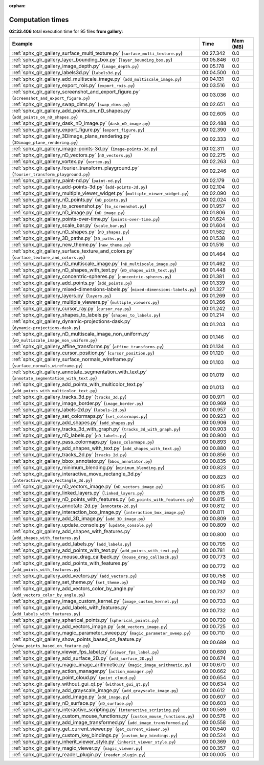 
:orphan:

.. _sphx_glr_gallery_sg_execution_times:


Computation times
=================
**02:33.406** total execution time for 95 files **from gallery**:

.. container::

  .. raw:: html

    <style scoped>
    <link href="https://cdnjs.cloudflare.com/ajax/libs/twitter-bootstrap/5.3.0/css/bootstrap.min.css" rel="stylesheet" />
    <link href="https://cdn.datatables.net/1.13.6/css/dataTables.bootstrap5.min.css" rel="stylesheet" />
    </style>
    <script src="https://code.jquery.com/jquery-3.7.0.js"></script>
    <script src="https://cdn.datatables.net/1.13.6/js/jquery.dataTables.min.js"></script>
    <script src="https://cdn.datatables.net/1.13.6/js/dataTables.bootstrap5.min.js"></script>
    <script type="text/javascript" class="init">
    $(document).ready( function () {
        $('table.sg-datatable').DataTable({order: [[1, 'desc']]});
    } );
    </script>

  .. list-table::
   :header-rows: 1
   :class: table table-striped sg-datatable

   * - Example
     - Time
     - Mem (MB)
   * - :ref:`sphx_glr_gallery_surface_multi_texture.py` (``surface_multi_texture.py``)
     - 00:27.342
     - 0.0
   * - :ref:`sphx_glr_gallery_layer_bounding_box.py` (``layer_bounding_box.py``)
     - 00:05.846
     - 0.0
   * - :ref:`sphx_glr_gallery_image_depth.py` (``image_depth.py``)
     - 00:05.178
     - 0.0
   * - :ref:`sphx_glr_gallery_labels3d.py` (``labels3d.py``)
     - 00:04.500
     - 0.0
   * - :ref:`sphx_glr_gallery_add_multiscale_image.py` (``add_multiscale_image.py``)
     - 00:04.131
     - 0.0
   * - :ref:`sphx_glr_gallery_export_rois.py` (``export_rois.py``)
     - 00:03.516
     - 0.0
   * - :ref:`sphx_glr_gallery_screenshot_and_export_figure.py` (``screenshot_and_export_figure.py``)
     - 00:03.036
     - 0.0
   * - :ref:`sphx_glr_gallery_swap_dims.py` (``swap_dims.py``)
     - 00:02.651
     - 0.0
   * - :ref:`sphx_glr_gallery_add_points_on_nD_shapes.py` (``add_points_on_nD_shapes.py``)
     - 00:02.605
     - 0.0
   * - :ref:`sphx_glr_gallery_dask_nD_image.py` (``dask_nD_image.py``)
     - 00:02.488
     - 0.0
   * - :ref:`sphx_glr_gallery_export_figure.py` (``export_figure.py``)
     - 00:02.390
     - 0.0
   * - :ref:`sphx_glr_gallery_3Dimage_plane_rendering.py` (``3Dimage_plane_rendering.py``)
     - 00:02.333
     - 0.0
   * - :ref:`sphx_glr_gallery_image-points-3d.py` (``image-points-3d.py``)
     - 00:02.311
     - 0.0
   * - :ref:`sphx_glr_gallery_nD_vectors.py` (``nD_vectors.py``)
     - 00:02.275
     - 0.0
   * - :ref:`sphx_glr_gallery_vortex.py` (``vortex.py``)
     - 00:02.263
     - 0.0
   * - :ref:`sphx_glr_gallery_fourier_transform_playground.py` (``fourier_transform_playground.py``)
     - 00:02.246
     - 0.0
   * - :ref:`sphx_glr_gallery_paint-nd.py` (``paint-nd.py``)
     - 00:02.179
     - 0.0
   * - :ref:`sphx_glr_gallery_add-points-3d.py` (``add-points-3d.py``)
     - 00:02.104
     - 0.0
   * - :ref:`sphx_glr_gallery_multiple_viewer_widget.py` (``multiple_viewer_widget.py``)
     - 00:02.090
     - 0.0
   * - :ref:`sphx_glr_gallery_nD_points.py` (``nD_points.py``)
     - 00:02.024
     - 0.0
   * - :ref:`sphx_glr_gallery_to_screenshot.py` (``to_screenshot.py``)
     - 00:01.957
     - 0.0
   * - :ref:`sphx_glr_gallery_nD_image.py` (``nD_image.py``)
     - 00:01.806
     - 0.0
   * - :ref:`sphx_glr_gallery_points-over-time.py` (``points-over-time.py``)
     - 00:01.624
     - 0.0
   * - :ref:`sphx_glr_gallery_scale_bar.py` (``scale_bar.py``)
     - 00:01.604
     - 0.0
   * - :ref:`sphx_glr_gallery_nD_shapes.py` (``nD_shapes.py``)
     - 00:01.582
     - 0.0
   * - :ref:`sphx_glr_gallery_3D_paths.py` (``3D_paths.py``)
     - 00:01.538
     - 0.0
   * - :ref:`sphx_glr_gallery_new_theme.py` (``new_theme.py``)
     - 00:01.516
     - 0.0
   * - :ref:`sphx_glr_gallery_surface_texture_and_colors.py` (``surface_texture_and_colors.py``)
     - 00:01.464
     - 0.0
   * - :ref:`sphx_glr_gallery_nD_multiscale_image.py` (``nD_multiscale_image.py``)
     - 00:01.462
     - 0.0
   * - :ref:`sphx_glr_gallery_nD_shapes_with_text.py` (``nD_shapes_with_text.py``)
     - 00:01.448
     - 0.0
   * - :ref:`sphx_glr_gallery_concentric-spheres.py` (``concentric-spheres.py``)
     - 00:01.381
     - 0.0
   * - :ref:`sphx_glr_gallery_add_points.py` (``add_points.py``)
     - 00:01.339
     - 0.0
   * - :ref:`sphx_glr_gallery_mixed-dimensions-labels.py` (``mixed-dimensions-labels.py``)
     - 00:01.327
     - 0.0
   * - :ref:`sphx_glr_gallery_layers.py` (``layers.py``)
     - 00:01.269
     - 0.0
   * - :ref:`sphx_glr_gallery_multiple_viewers.py` (``multiple_viewers.py``)
     - 00:01.266
     - 0.0
   * - :ref:`sphx_glr_gallery_cursor_ray.py` (``cursor_ray.py``)
     - 00:01.242
     - 0.0
   * - :ref:`sphx_glr_gallery_shapes_to_labels.py` (``shapes_to_labels.py``)
     - 00:01.214
     - 0.0
   * - :ref:`sphx_glr_gallery_dynamic-projections-dask.py` (``dynamic-projections-dask.py``)
     - 00:01.203
     - 0.0
   * - :ref:`sphx_glr_gallery_nD_multiscale_image_non_uniform.py` (``nD_multiscale_image_non_uniform.py``)
     - 00:01.146
     - 0.0
   * - :ref:`sphx_glr_gallery_affine_transforms.py` (``affine_transforms.py``)
     - 00:01.134
     - 0.0
   * - :ref:`sphx_glr_gallery_cursor_position.py` (``cursor_position.py``)
     - 00:01.120
     - 0.0
   * - :ref:`sphx_glr_gallery_surface_normals_wireframe.py` (``surface_normals_wireframe.py``)
     - 00:01.103
     - 0.0
   * - :ref:`sphx_glr_gallery_annotate_segmentation_with_text.py` (``annotate_segmentation_with_text.py``)
     - 00:01.019
     - 0.0
   * - :ref:`sphx_glr_gallery_add_points_with_multicolor_text.py` (``add_points_with_multicolor_text.py``)
     - 00:01.013
     - 0.0
   * - :ref:`sphx_glr_gallery_tracks_3d.py` (``tracks_3d.py``)
     - 00:00.971
     - 0.0
   * - :ref:`sphx_glr_gallery_image_border.py` (``image_border.py``)
     - 00:00.969
     - 0.0
   * - :ref:`sphx_glr_gallery_labels-2d.py` (``labels-2d.py``)
     - 00:00.957
     - 0.0
   * - :ref:`sphx_glr_gallery_set_colormaps.py` (``set_colormaps.py``)
     - 00:00.923
     - 0.0
   * - :ref:`sphx_glr_gallery_add_shapes.py` (``add_shapes.py``)
     - 00:00.906
     - 0.0
   * - :ref:`sphx_glr_gallery_tracks_3d_with_graph.py` (``tracks_3d_with_graph.py``)
     - 00:00.903
     - 0.0
   * - :ref:`sphx_glr_gallery_nD_labels.py` (``nD_labels.py``)
     - 00:00.900
     - 0.0
   * - :ref:`sphx_glr_gallery_pass_colormaps.py` (``pass_colormaps.py``)
     - 00:00.893
     - 0.0
   * - :ref:`sphx_glr_gallery_add_shapes_with_text.py` (``add_shapes_with_text.py``)
     - 00:00.880
     - 0.0
   * - :ref:`sphx_glr_gallery_tracks_2d.py` (``tracks_2d.py``)
     - 00:00.856
     - 0.0
   * - :ref:`sphx_glr_gallery_bbox_annotator.py` (``bbox_annotator.py``)
     - 00:00.835
     - 0.0
   * - :ref:`sphx_glr_gallery_minimum_blending.py` (``minimum_blending.py``)
     - 00:00.823
     - 0.0
   * - :ref:`sphx_glr_gallery_interactive_move_rectangle_3d.py` (``interactive_move_rectangle_3d.py``)
     - 00:00.823
     - 0.0
   * - :ref:`sphx_glr_gallery_nD_vectors_image.py` (``nD_vectors_image.py``)
     - 00:00.815
     - 0.0
   * - :ref:`sphx_glr_gallery_linked_layers.py` (``linked_layers.py``)
     - 00:00.815
     - 0.0
   * - :ref:`sphx_glr_gallery_nD_points_with_features.py` (``nD_points_with_features.py``)
     - 00:00.815
     - 0.0
   * - :ref:`sphx_glr_gallery_annotate-2d.py` (``annotate-2d.py``)
     - 00:00.812
     - 0.0
   * - :ref:`sphx_glr_gallery_interaction_box_image.py` (``interaction_box_image.py``)
     - 00:00.811
     - 0.0
   * - :ref:`sphx_glr_gallery_add_3D_image.py` (``add_3D_image.py``)
     - 00:00.809
     - 0.0
   * - :ref:`sphx_glr_gallery_update_console.py` (``update_console.py``)
     - 00:00.809
     - 0.0
   * - :ref:`sphx_glr_gallery_add_shapes_with_features.py` (``add_shapes_with_features.py``)
     - 00:00.800
     - 0.0
   * - :ref:`sphx_glr_gallery_add_labels.py` (``add_labels.py``)
     - 00:00.795
     - 0.0
   * - :ref:`sphx_glr_gallery_add_points_with_text.py` (``add_points_with_text.py``)
     - 00:00.781
     - 0.0
   * - :ref:`sphx_glr_gallery_mouse_drag_callback.py` (``mouse_drag_callback.py``)
     - 00:00.773
     - 0.0
   * - :ref:`sphx_glr_gallery_add_points_with_features.py` (``add_points_with_features.py``)
     - 00:00.772
     - 0.0
   * - :ref:`sphx_glr_gallery_add_vectors.py` (``add_vectors.py``)
     - 00:00.758
     - 0.0
   * - :ref:`sphx_glr_gallery_set_theme.py` (``set_theme.py``)
     - 00:00.749
     - 0.0
   * - :ref:`sphx_glr_gallery_add_vectors_color_by_angle.py` (``add_vectors_color_by_angle.py``)
     - 00:00.737
     - 0.0
   * - :ref:`sphx_glr_gallery_image_custom_kernel.py` (``image_custom_kernel.py``)
     - 00:00.733
     - 0.0
   * - :ref:`sphx_glr_gallery_add_labels_with_features.py` (``add_labels_with_features.py``)
     - 00:00.732
     - 0.0
   * - :ref:`sphx_glr_gallery_spherical_points.py` (``spherical_points.py``)
     - 00:00.730
     - 0.0
   * - :ref:`sphx_glr_gallery_add_vectors_image.py` (``add_vectors_image.py``)
     - 00:00.725
     - 0.0
   * - :ref:`sphx_glr_gallery_magic_parameter_sweep.py` (``magic_parameter_sweep.py``)
     - 00:00.710
     - 0.0
   * - :ref:`sphx_glr_gallery_show_points_based_on_feature.py` (``show_points_based_on_feature.py``)
     - 00:00.689
     - 0.0
   * - :ref:`sphx_glr_gallery_viewer_fps_label.py` (``viewer_fps_label.py``)
     - 00:00.680
     - 0.0
   * - :ref:`sphx_glr_gallery_add_surface_2D.py` (``add_surface_2D.py``)
     - 00:00.674
     - 0.0
   * - :ref:`sphx_glr_gallery_magic_image_arithmetic.py` (``magic_image_arithmetic.py``)
     - 00:00.670
     - 0.0
   * - :ref:`sphx_glr_gallery_action_manager.py` (``action_manager.py``)
     - 00:00.662
     - 0.0
   * - :ref:`sphx_glr_gallery_point_cloud.py` (``point_cloud.py``)
     - 00:00.654
     - 0.0
   * - :ref:`sphx_glr_gallery_without_gui_qt.py` (``without_gui_qt.py``)
     - 00:00.634
     - 0.0
   * - :ref:`sphx_glr_gallery_add_grayscale_image.py` (``add_grayscale_image.py``)
     - 00:00.612
     - 0.0
   * - :ref:`sphx_glr_gallery_add_image.py` (``add_image.py``)
     - 00:00.607
     - 0.0
   * - :ref:`sphx_glr_gallery_nD_surface.py` (``nD_surface.py``)
     - 00:00.603
     - 0.0
   * - :ref:`sphx_glr_gallery_interactive_scripting.py` (``interactive_scripting.py``)
     - 00:00.589
     - 0.0
   * - :ref:`sphx_glr_gallery_custom_mouse_functions.py` (``custom_mouse_functions.py``)
     - 00:00.576
     - 0.0
   * - :ref:`sphx_glr_gallery_add_image_transformed.py` (``add_image_transformed.py``)
     - 00:00.558
     - 0.0
   * - :ref:`sphx_glr_gallery_get_current_viewer.py` (``get_current_viewer.py``)
     - 00:00.540
     - 0.0
   * - :ref:`sphx_glr_gallery_custom_key_bindings.py` (``custom_key_bindings.py``)
     - 00:00.524
     - 0.0
   * - :ref:`sphx_glr_gallery_inherit_viewer_style.py` (``inherit_viewer_style.py``)
     - 00:00.369
     - 0.0
   * - :ref:`sphx_glr_gallery_magic_viewer.py` (``magic_viewer.py``)
     - 00:00.357
     - 0.0
   * - :ref:`sphx_glr_gallery_reader_plugin.py` (``reader_plugin.py``)
     - 00:00.005
     - 0.0
